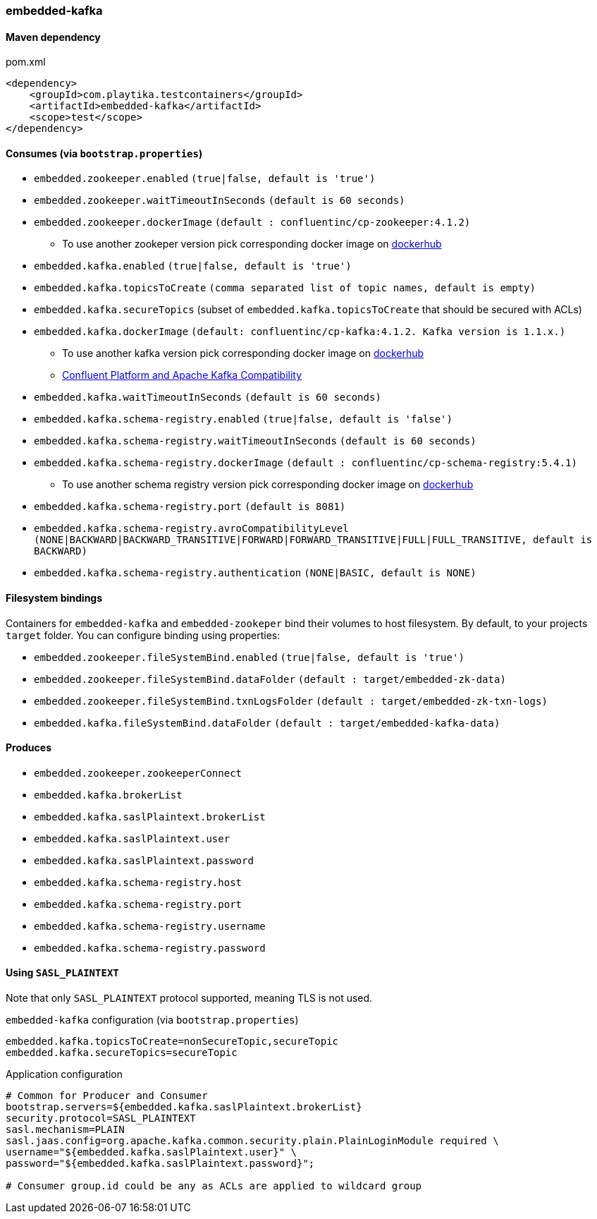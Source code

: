=== embedded-kafka

==== Maven dependency

.pom.xml
[source,xml]
----
<dependency>
    <groupId>com.playtika.testcontainers</groupId>
    <artifactId>embedded-kafka</artifactId>
    <scope>test</scope>
</dependency>
----

==== Consumes (via `bootstrap.properties`)
* `embedded.zookeeper.enabled` `(true|false, default is 'true')`
* `embedded.zookeeper.waitTimeoutInSeconds` `(default is 60 seconds)`
* `embedded.zookeeper.dockerImage` `(default : confluentinc/cp-zookeeper:4.1.2)`
** To use another zookeper version pick corresponding docker image on https://hub.docker.com/r/confluentinc/cp-zookeeper/tags[dockerhub]
* `embedded.kafka.enabled` `(true|false, default is 'true')`
* `embedded.kafka.topicsToCreate` `(comma separated list of topic names, default is empty)`
* `embedded.kafka.secureTopics` (subset of `embedded.kafka.topicsToCreate` that should be secured with ACLs)
* `embedded.kafka.dockerImage` `(default: confluentinc/cp-kafka:4.1.2. Kafka version is 1.1.x.)`
** To use another kafka version pick corresponding docker image on https://hub.docker.com/r/confluentinc/cp-kafka/tags[dockerhub]
** https://docs.confluent.io/current/installation/versions-interoperability.html#cp-and-apache-kafka-compatibility[Confluent Platform and Apache Kafka Compatibility]
* `embedded.kafka.waitTimeoutInSeconds` `(default is 60 seconds)`
* `embedded.kafka.schema-registry.enabled` `(true|false, default is 'false')`
* `embedded.kafka.schema-registry.waitTimeoutInSeconds` `(default is 60 seconds)`
* `embedded.kafka.schema-registry.dockerImage` `(default : confluentinc/cp-schema-registry:5.4.1)`
** To use another schema registry version pick corresponding docker image on https://hub.docker.com/r/confluentinc/cp-schema-registry/tags[dockerhub]
* `embedded.kafka.schema-registry.port` `(default is 8081)`
* `embedded.kafka.schema-registry.avroCompatibilityLevel` `(NONE|BACKWARD|BACKWARD_TRANSITIVE|FORWARD|FORWARD_TRANSITIVE|FULL|FULL_TRANSITIVE, default is BACKWARD)`
* `embedded.kafka.schema-registry.authentication` `(NONE|BASIC, default is NONE)`

==== Filesystem bindings

Containers for `embedded-kafka` and `embedded-zookeper` bind their volumes to host filesystem.
By default, to your projects `target` folder. You can configure binding using properties:

* `embedded.zookeeper.fileSystemBind.enabled` `(true|false, default is 'true')`
* `embedded.zookeeper.fileSystemBind.dataFolder` `(default : target/embedded-zk-data)`
* `embedded.zookeeper.fileSystemBind.txnLogsFolder` `(default : target/embedded-zk-txn-logs)`
* `embedded.kafka.fileSystemBind.dataFolder` `(default : target/embedded-kafka-data)`

==== Produces

* `embedded.zookeeper.zookeeperConnect`
* `embedded.kafka.brokerList`
* `embedded.kafka.saslPlaintext.brokerList`
* `embedded.kafka.saslPlaintext.user`
* `embedded.kafka.saslPlaintext.password`
* `embedded.kafka.schema-registry.host`
* `embedded.kafka.schema-registry.port`
* `embedded.kafka.schema-registry.username`
* `embedded.kafka.schema-registry.password`

==== Using `SASL_PLAINTEXT`

Note that only `SASL_PLAINTEXT` protocol supported, meaning TLS is not used.

.`embedded-kafka` configuration (via `bootstrap.properties`)
[source,properties]
----
embedded.kafka.topicsToCreate=nonSecureTopic,secureTopic
embedded.kafka.secureTopics=secureTopic
----

.Application configuration
[source,properties]
----
# Common for Producer and Consumer
bootstrap.servers=${embedded.kafka.saslPlaintext.brokerList}
security.protocol=SASL_PLAINTEXT
sasl.mechanism=PLAIN
sasl.jaas.config=org.apache.kafka.common.security.plain.PlainLoginModule required \
username="${embedded.kafka.saslPlaintext.user}" \
password="${embedded.kafka.saslPlaintext.password}";

# Consumer group.id could be any as ACLs are applied to wildcard group
----

//TODO: example missing
